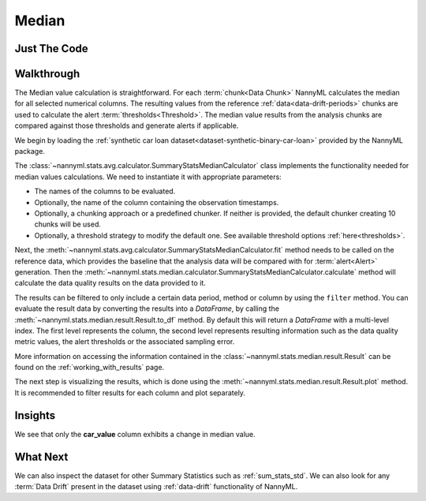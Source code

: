 .. _sum_stats_median:

======
Median
======


Just The Code
-------------

.. nbimport::
    :path: ./example_notebooks/Tutorial - Stats - Median.ipynb
    :cells: 1 3 4 6

Walkthrough
-----------

The Median value calculation is straightforward.
For each :term:`chunk<Data Chunk>` NannyML calculates the median for all selected numerical columns.
The resulting
values from the reference :ref:`data<data-drift-periods>` chunks are used to calculate the
alert :term:`thresholds<Threshold>`. The median value results from the analysis chunks are
compared against those thresholds and generate alerts if applicable.

We begin by loading the :ref:`synthetic car loan dataset<dataset-synthetic-binary-car-loan>` provided by the NannyML package.

.. nbimport::
    :path: ./example_notebooks/Tutorial - Stats - Median.ipynb
    :cells: 1

.. nbtable::
    :path: ./example_notebooks/Tutorial - Stats - Median.ipynb
    :cell: 2

The :class:`~nannyml.stats.avg.calculator.SummaryStatsMedianCalculator` class implements
the functionality needed for median values calculations.
We need to instantiate it with appropriate parameters:

- The names of the columns to be evaluated.
- Optionally, the name of the column containing the observation timestamps.
- Optionally, a chunking approach or a predefined chunker. If neither is provided, the default
  chunker creating 10 chunks will be used.
- Optionally, a threshold strategy to modify the default one. See available threshold options
  :ref:`here<thresholds>`.

.. nbimport::
    :path: ./example_notebooks/Tutorial - Stats - Median.ipynb
    :cells: 3

Next, the :meth:`~nannyml.stats.avg.calculator.SummaryStatsMedianCalculator.fit` method needs
to be called on the reference data, which provides the baseline that the analysis data will be
compared with for :term:`alert<Alert>` generation. Then the
:meth:`~nannyml.stats.median.calculator.SummaryStatsMedianCalculator.calculate` method will
calculate the data quality results on the data provided to it.

The results can be filtered to only include a certain data period, method or column by using the ``filter`` method.
You can evaluate the result data by converting the results into a `DataFrame`,
by calling the :meth:`~nannyml.stats.median.result.Result.to_df` method.
By default this will return a `DataFrame` with a multi-level index. The first level represents the column, the second level
represents resulting information such as the data quality metric values, the alert thresholds or the associated sampling error.

.. nbimport::
    :path: ./example_notebooks/Tutorial - Stats - Median.ipynb
    :cells: 4

.. nbtable::
    :path: ./example_notebooks/Tutorial - Stats - Median.ipynb
    :cell: 5

More information on accessing the information contained in the
:class:`~nannyml.stats.median.result.Result`
can be found on the :ref:`working_with_results` page.

The next step is visualizing the results, which is done using the
:meth:`~nannyml.stats.median.result.Result.plot` method.
It is recommended to filter results for each column and plot separately.

.. nbimport::
    :path: ./example_notebooks/Tutorial - Stats - Median.ipynb
    :cells: 6

.. image:: /_static/tutorials/stats/median-car_value.svg
.. image:: /_static/tutorials/stats/median-debt_to_income_ratio.svg
.. image:: /_static/tutorials/stats/median-driver_tenure.svg

Insights
--------
We see that only the **car_value** column exhibits a change in median value.


What Next
---------

We can also inspect the dataset for other Summary Statistics such as :ref:`sum_stats_std`.
We can also look for any :term:`Data Drift` present in the dataset using :ref:`data-drift` functionality of
NannyML.

